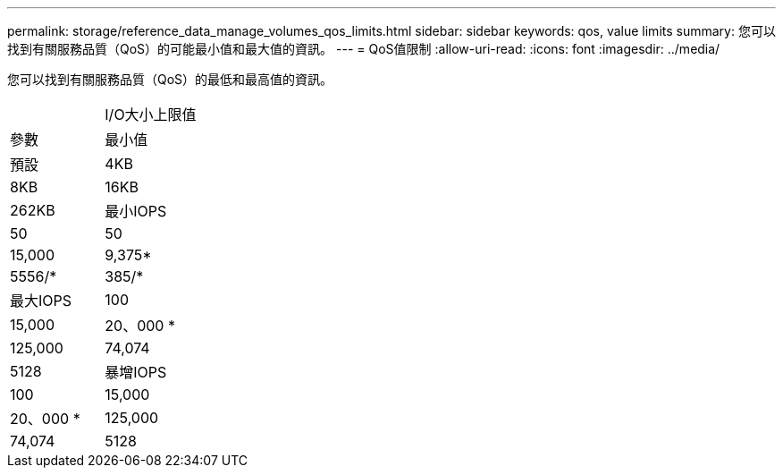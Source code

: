 ---
permalink: storage/reference_data_manage_volumes_qos_limits.html 
sidebar: sidebar 
keywords: qos, value limits 
summary: 您可以找到有關服務品質（QoS）的可能最小值和最大值的資訊。 
---
= QoS值限制
:allow-uri-read: 
:icons: font
:imagesdir: ../media/


[role="lead"]
您可以找到有關服務品質（QoS）的最低和最高值的資訊。

|===


|  | I/O大小上限值 


| 參數 | 最小值 


| 預設 | 4KB 


| 8KB | 16KB 


| 262KB  a| 
最小IOPS



 a| 
50
 a| 
50



 a| 
15,000
 a| 
9,375*



 a| 
5556/*
 a| 
385/*



 a| 
最大IOPS
 a| 
100



 a| 
15,000
 a| 
20、000 *



 a| 
125,000
 a| 
74,074



 a| 
5128
 a| 
暴增IOPS



 a| 
100
 a| 
15,000



 a| 
20、000 *
 a| 
125,000



 a| 
74,074
 a| 
5128

|===